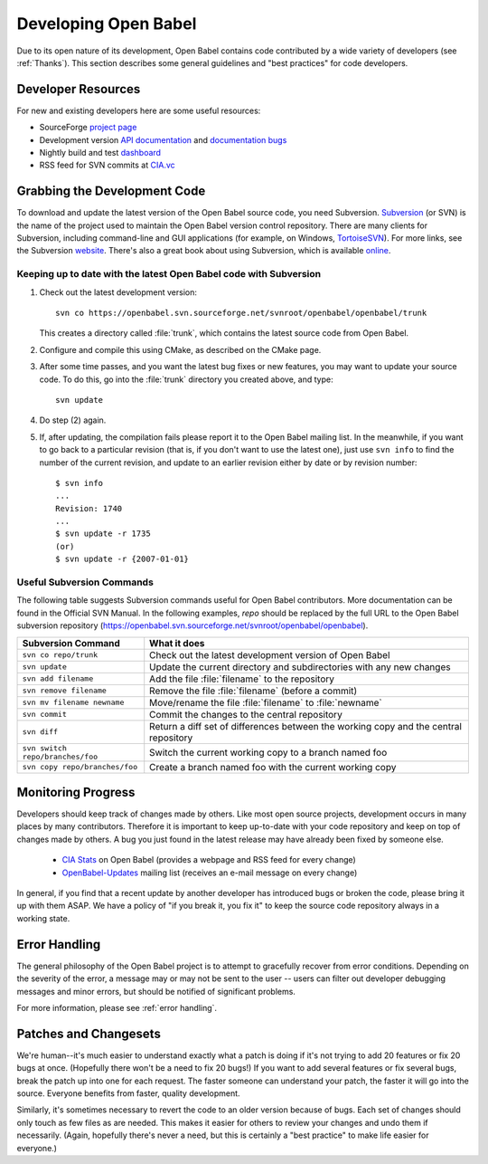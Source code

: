 Developing Open Babel
=====================

Due to its open nature of its development, Open Babel contains code contributed by a wide variety of developers (see :ref:`Thanks`). This section describes some general guidelines and "best practices" for code developers.

.. _version control:

Developer Resources
-------------------

For new and existing developers here are some useful resources:

- SourceForge `project page <http://www.sf.net/projects/openbabel>`_
- Development version `API documentation <http://openbabel.org/dev-api>`_ and `documentation bugs <http://openbabel.org/dev-api/docbuild.out>`_
- Nightly build and test `dashboard <http://my.cdash.org/index.php?project=Open%20Babel>`_
- RSS feed for SVN commits at `CIA.vc <http://cia.vc/stats/project/OpenBabel>`_

Grabbing the Development Code
-----------------------------

To download and update the latest version of the Open Babel source code, you need Subversion. Subversion_  (or SVN) is the name of the project used to maintain the Open Babel version control repository. There are many clients for Subversion, including command-line and GUI applications (for example, on Windows, TortoiseSVN_). For more links, see the Subversion website_. There's also a great book about using Subversion, which is available online_.

.. _Subversion: http://subversion.tigris.org/ 
.. _online: http://svnbook.red-bean.com/
.. _website: http://subversion.tigris.org/links.html
.. _TortoiseSVN: http://tortoisesvn.tigris.org/

Keeping up to date with the latest Open Babel code with Subversion
^^^^^^^^^^^^^^^^^^^^^^^^^^^^^^^^^^^^^^^^^^^^^^^^^^^^^^^^^^^^^^^^^^

(1) Check out the latest development version::

      svn co https://openbabel.svn.sourceforge.net/svnroot/openbabel/openbabel/trunk 

    This creates a directory called :file:`trunk`, which contains the latest source code from Open Babel.

(2) Configure and compile this using CMake, as described on the CMake page.

(3) After some time passes, and you want the latest bug fixes or new features, you may want to update your source code. To do this, go into the :file:`trunk` directory you created above, and type::

      svn update

(4) Do step (2) again.

(5) If, after updating, the compilation fails please report it to the Open Babel mailing list. In the meanwhile, if you want to go back to a particular revision (that is, if you don't want to use the latest one), just use ``svn info`` to find the number of the current revision, and update to an earlier revision either by date or by revision number::

      $ svn info
      ...
      Revision: 1740
      ...
      $ svn update -r 1735
      (or)
      $ svn update -r {2007-01-01}


Useful Subversion Commands
^^^^^^^^^^^^^^^^^^^^^^^^^^

The following table suggests Subversion commands useful for Open Babel contributors. More documentation can be found in the Official SVN Manual. In the following examples, *repo* should be replaced by the full URL to the Open Babel subversion repository (https://openbabel.svn.sourceforge.net/svnroot/openbabel/openbabel).

=================================   ============
Subversion Command                  What it does
=================================   ============
``svn co repo/trunk``               Check out the latest development version of Open Babel
``svn update``                      Update the current directory and subdirectories with any new changes
``svn add filename``                Add the file :file:`filename` to the repository
``svn remove filename``             Remove the file :file:`filename` (before a commit)
``svn mv filename newname``         Move/rename the file :file:`filename` to :file:`newname`
``svn commit``                      Commit the changes to the central repository
``svn diff``                        Return a diff set of differences between the working copy and the central repository
``svn switch repo/branches/foo``    Switch the current working copy to a branch named foo
``svn copy repo/branches/foo``      Create a branch named foo with the current working copy 
=================================   ============


Monitoring Progress
-------------------

Developers should keep track of changes made by others. Like most open source projects, development occurs in many places by many contributors. Therefore it is important to keep up-to-date with your code repository and keep on top of changes made by others. A bug you just found in the latest release may have already been fixed by someone else.

    * `CIA Stats`_ on Open Babel (provides a webpage and RSS feed for every change)
    * OpenBabel-Updates_ mailing list (receives an e-mail message on every change) 

.. _CIA Stats: http://cia.vc/stats/project/openbabel
.. _OpenBabel-Updates: http://lists.sourceforge.net/lists/listinfo/openbabel-updates

In general, if you find that a recent update by another developer has introduced bugs or broken the code, please bring it up with them ASAP. We have a policy of "if you break it, you fix it" to keep the source code repository always in a working state.

Error Handling
--------------

The general philosophy of the Open Babel project is to attempt to gracefully recover from error conditions. Depending on the severity of the error, a message may or may not be sent to the user -- users can filter out developer debugging messages and minor errors, but should be notified of significant problems.

For more information, please see :ref:`error handling`.

Patches and Changesets
----------------------

We're human--it's much easier to understand exactly what a patch is doing if it's not trying to add 20 features or fix 20 bugs at once. (Hopefully there won't be a need to fix 20 bugs!) If you want to add several features or fix several bugs, break the patch up into one for each request. The faster someone can understand your patch, the faster it will go into the source. Everyone benefits from faster, quality development.

Similarly, it's sometimes necessary to revert the code to an older version because of bugs. Each set of changes should only touch as few files as are needed. This makes it easier for others to review your changes and undo them if necessarily. (Again, hopefully there's never a need, but this is certainly a "best practice" to make life easier for everyone.)

